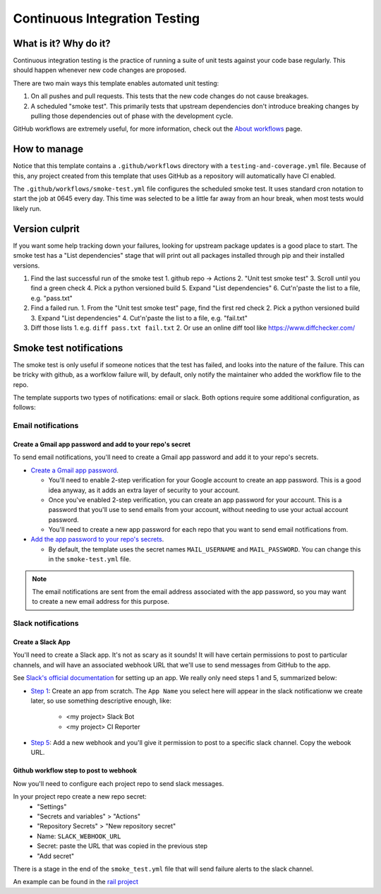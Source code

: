 Continuous Integration Testing
===============================================================================

What is it? Why do it?
-------------------------------------------------------------------------------

Continuous integration testing is the practice of running a suite of unit tests
against your code base regularly. This should happen whenever new code changes 
are proposed.

There are two main ways this template enables automated unit testing:

1. On all pushes and pull requests. This tests that the new code changes do not 
   cause breakages.
2. A scheduled "smoke test". This primarily tests that upstream dependencies 
   don't introduce breaking changes by pulling those dependencies out of phase 
   with the development cycle.

GitHub workflows are extremely useful, for more information, check out the 
`About workflows <https://docs.github.com/en/actions/using-workflows/about-workflows>`_ page.

How to manage
-------------------------------------------------------------------------------

Notice that this template contains a ``.github/workflows`` directory with a 
``testing-and-coverage.yml`` file. Because of this, any project created from this 
template that uses GitHub as a repository will automatically have CI enabled.

The ``.github/workflows/smoke-test.yml`` file configures the scheduled smoke test.
It uses standard cron notation to start the job at 0645 every day. This time was 
selected to be a little far away from an hour break, when most tests would likely run.

Version culprit
-------------------------------------------------------------------------------

If you want some help tracking down your failures, looking for upstream package
updates is a good place to start. The smoke test has a "List dependencies" stage
that will print out all packages installed through pip and their installed versions.

1. Find the last successful run of the smoke test
   1. github repo -> Actions
   2. "Unit test smoke test"
   3. Scroll until you find a green check
   4. Pick a python versioned build
   5. Expand "List dependencies"
   6. Cut'n'paste the list to a file, e.g. "pass.txt"
2. Find a failed run.
   1. From the "Unit test smoke test" page, find the first red check
   2. Pick a python versioned build
   3. Expand "List dependencies"
   4. Cut'n'paste the list to a file, e.g. "fail.txt"
3. Diff those lists
   1. e.g. ``diff pass.txt fail.txt``
   2. Or use an online diff tool like https://www.diffchecker.com/

Smoke test notifications
-------------------------------------------------------------------------------

The smoke test is only useful if someone notices that the test has failed, and 
looks into the nature of the failure. This can be tricky with github, as a 
worfklow failure will, by default, only notify the maintainer who added the
workflow file to the repo.

The template supports two types of notifications: email or slack. Both options 
require some additional configuration, as follows:

Email notifications
^^^^^^^^^^^^^^^^^^^^^^^^^^^^^^^^^^^^^^^^^^^^^^^^^^^^^^^^^^^^^^^^^^^^^^^^^^^^^^^

Create a Gmail app password and add to your repo's secret
~~~~~~~~~~~~~~~~~~~~~~~~~~~~~~~~~~~~~~~~~~~~~~~~~~~~~~~~~~

To send email notifications, you'll need to create a Gmail app password and add
it to your repo's secrets.

- `Create a Gmail app password <https://support.google.com/accounts/answer/185833?hl=en>`_.

  - You'll need to enable 2-step verification for your Google account to create
    an app password. This is a good idea anyway, as it adds an extra layer of
    security to your account.

  - Once you've enabled 2-step verification, you can create an app password
    for your account. This is a password that you'll use to send emails from
    your account, without needing to use your actual account password.

  - You'll need to create a new app password for each repo that you want to
    send email notifications from.

- `Add the app password to your repo's secrets <https://docs.github.com/en/actions/reference/encrypted-secrets#creating-encrypted-secrets-for-a-repository>`_.

  - By default, the template uses the secret names ``MAIL_USERNAME`` and 
    ``MAIL_PASSWORD``. You can change this in the ``smoke-test.yml`` file.

.. note::
   The email notifications are sent from the email address associated with the
   app password, so you may want to create a new email address for this purpose.


Slack notifications
^^^^^^^^^^^^^^^^^^^^^^^^^^^^^^^^^^^^^^^^^^^^^^^^^^^^^^^^^^^^^^^^^^^^^^^^^^^^^^^

Create a Slack App
~~~~~~~~~~~~~~~~~~

You'll need to create a Slack app. It's not as scary as it sounds!
It will have certain permissions to post to particular channels, and will have
an associated webhook URL that we'll use to send messages from GitHub to the app. 

See `Slack's official documentation <https://api.slack.com/start/quickstart>`_ 
for setting up an app. We really only need steps 1 and 5, summarized below:

- `Step 1 <https://api.slack.com/start/quickstart#creating>`_: Create an app
  from scratch. The ``App Name`` you select here will appear in the slack
  notificationw we create later, so use something descriptive enough, like:

   - <my project> Slack Bot
   - <my project> CI Reporter

- `Step 5 <https://api.slack.com/start/quickstart#webhooks>`_: Add a new
  webhook and you'll give it permission to post to a specific slack channel.
  Copy the webook URL.

Github workflow step to post to webhook
~~~~~~~~~~~~~~~~~~~~~~~~~~~~~~~~~~~~~~~~

Now you'll need to configure each project repo to send slack messages.

In your project repo create a new repo secret:
  - "Settings"
  - "Secrets and variables" > "Actions"
  - "Repository Secrets" > "New repository secret"
  - Name: ``SLACK_WEBHOOK_URL``
  - Secret: paste the URL that was copied in the previous step
  - "Add secret"

There is a stage in the end of the ``smoke_test.yml`` file that will
send failure alerts to the slack channel.

An example can be found in the `rail project <https://github.com/LSSTDESC/rail/blob/main/.github/workflows/smoke-test.yml#L45-L82>`_